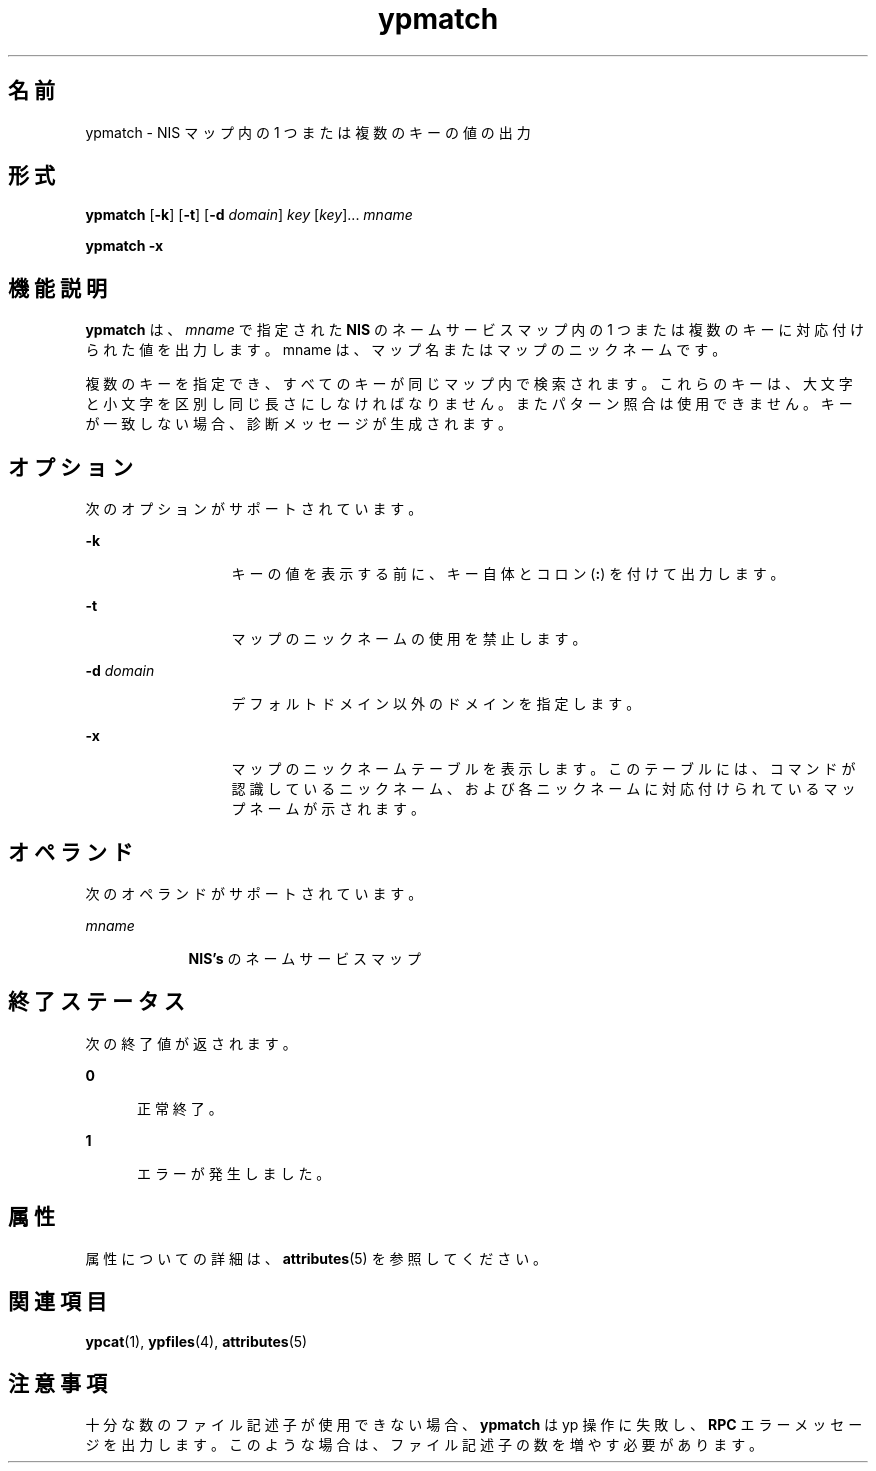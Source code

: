 '\" te
.\"  Copyright 1989 AT&T Copyright (c) 1997 Sun Microsystems, Inc. All Rights Reserved.
.TH ypmatch 1 "1997 年 8 月 22 日" "SunOS 5.11" "ユーザーコマンド"
.SH 名前
ypmatch \- NIS マップ内の 1 つまたは複数のキーの値の出力
.SH 形式
.LP
.nf
\fBypmatch\fR [\fB-k\fR] [\fB-t\fR] [\fB-d\fR \fIdomain\fR] \fIkey\fR [\fIkey\fR]... \fImname\fR
.fi

.LP
.nf
\fBypmatch\fR \fB-x\fR
.fi

.SH 機能説明
.sp
.LP
\fBypmatch\fR は、\fImname\fR で指定された \fBNIS\fR のネームサービスマップ内の 1 つまたは複数のキーに対応付けられた値を出力します。mname は、マップ名またはマップのニックネームです。
.sp
.LP
複数のキーを指定でき、すべてのキーが同じマップ内で検索されます。これらのキーは、大文字と小文字を区別し同じ長さにしなければなりません。またパターン照合は使用できません。キーが一致しない場合、診断メッセージが生成されます。
.SH オプション
.sp
.LP
次のオプションがサポートされています。
.sp
.ne 2
.mk
.na
\fB\fB-k\fR\fR
.ad
.RS 13n
.rt  
キーの値を表示する前に、キー自体とコロン (\fB:\fR) を付けて出力します。
.RE

.sp
.ne 2
.mk
.na
\fB\fB-t\fR\fR
.ad
.RS 13n
.rt  
マップのニックネームの使用を禁止します。
.RE

.sp
.ne 2
.mk
.na
\fB\fB-d\fR\fI domain\fR\fR
.ad
.RS 13n
.rt  
デフォルトドメイン以外のドメインを指定します。
.RE

.sp
.ne 2
.mk
.na
\fB\fB-x\fR\fR
.ad
.RS 13n
.rt  
マップのニックネームテーブルを表示します。このテーブルには、コマンドが認識しているニックネーム、および各ニックネームに対応付けられているマップネームが示されます。
.RE

.SH オペランド
.sp
.LP
次のオペランドがサポートされています。
.sp
.ne 2
.mk
.na
\fB\fImname\fR\fR
.ad
.RS 9n
.rt  
\fBNIS's\fR のネームサービスマップ
.RE

.SH 終了ステータス
.sp
.LP
次の終了値が返されます。
.sp
.ne 2
.mk
.na
\fB\fB0\fR\fR
.ad
.RS 5n
.rt  
正常終了。
.RE

.sp
.ne 2
.mk
.na
\fB\fB1\fR\fR
.ad
.RS 5n
.rt  
エラーが発生しました。
.RE

.SH 属性
.sp
.LP
属性についての詳細は、\fBattributes\fR(5) を参照してください。
.sp

.sp
.TS
tab() box;
cw(2.75i) |cw(2.75i) 
lw(2.75i) |lw(2.75i) 
.
属性タイプ属性値
_
使用条件system/network/nis
.TE

.SH 関連項目
.sp
.LP
\fBypcat\fR(1), \fBypfiles\fR(4), \fBattributes\fR(5)
.SH 注意事項
.sp
.LP
十分な数のファイル記述子が使用できない場合、\fBypmatch\fR は yp 操作に失敗し、\fBRPC\fR エラーメッセージを出力します。このような場合は、ファイル記述子の数を増やす必要があります。
